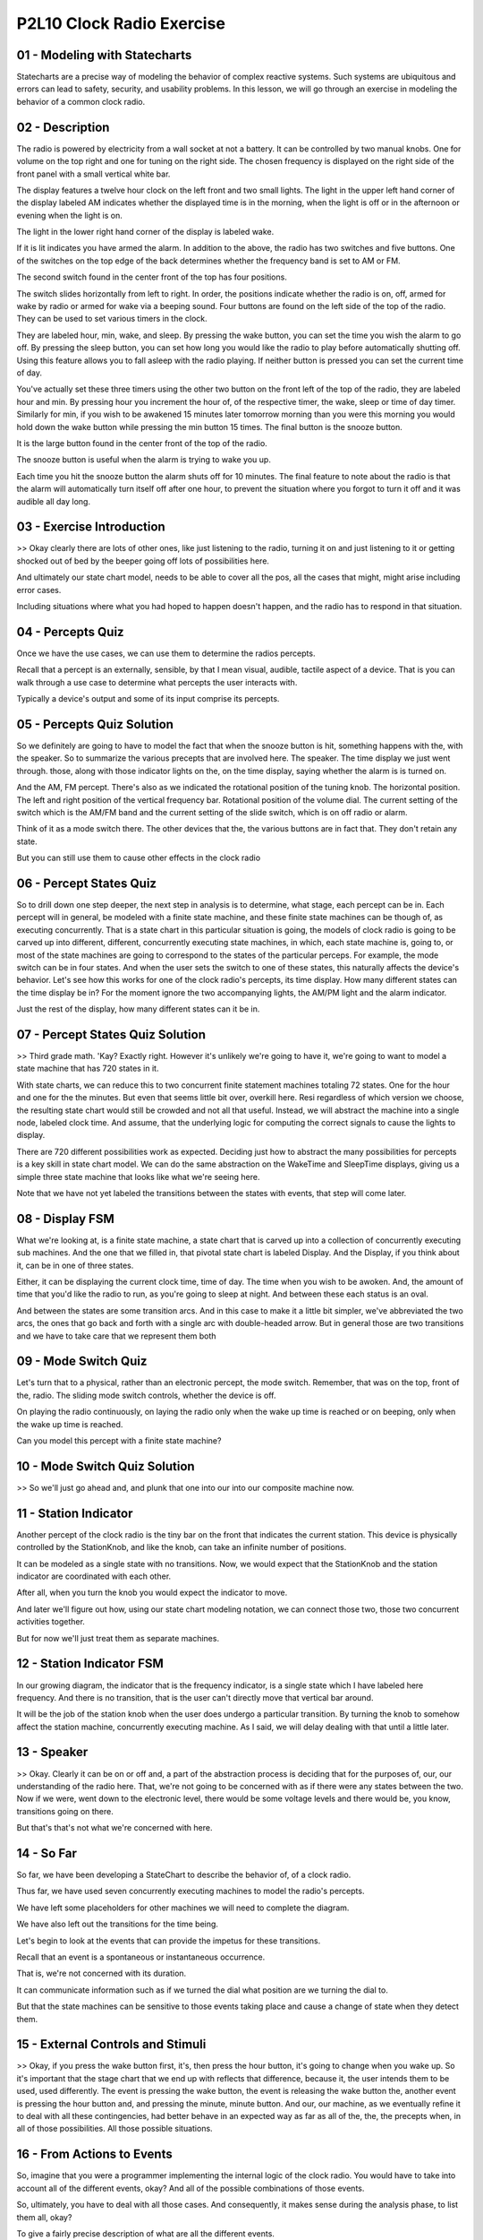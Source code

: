 .. title: P2L10 Clock Radio Exercise 
.. slug: P2L10 Clock Radio Exercise 
.. date: 2016-05-27 23:38:20 UTC-08:00
.. tags: notes, mathjax
.. category: 
.. link: 
.. description: 
.. type: text

P2L10 Clock Radio Exercise
==========================


01 - Modeling with Statecharts
------------------------------

Statecharts are a precise way of modeling the behavior of complex reactive systems. Such systems are ubiquitous and
errors can lead to safety, security, and usability problems. In this lesson, we will go through an exercise in modeling
the behavior of a common clock radio.


02 - Description
----------------

The radio is powered by electricity from a wall socket at not a battery. It can be controlled by two manual knobs. One
for volume on the top right and one for tuning on the right side. The chosen frequency is displayed on the right side of
the front panel with a small vertical white bar.

The display features a twelve hour clock on the left front and two small lights. The light in the upper left hand corner
of the display labeled AM indicates whether the displayed time is in the morning, when the light is off or in the
afternoon or evening when the light is on.

The light in the lower right hand corner of the display is labeled wake.

If it is lit indicates you have armed the alarm. In addition to the above, the radio has two switches and five buttons.
One of the switches on the top edge of the back determines whether the frequency band is set to AM or FM.

The second switch found in the center front of the top has four positions.

The switch slides horizontally from left to right. In order, the positions indicate whether the radio is on, off, armed
for wake by radio or armed for wake via a beeping sound. Four buttons are found on the left side of the top of the
radio. They can be used to set various timers in the clock.

They are labeled hour, min, wake, and sleep. By pressing the wake button, you can set the time you wish the alarm to go
off. By pressing the sleep button, you can set how long you would like the radio to play before automatically shutting
off. Using this feature allows you to fall asleep with the radio playing. If neither button is pressed you can set the
current time of day.

You've actually set these three timers using the other two button on the front left of the top of the radio, they are
labeled hour and min. By pressing hour you increment the hour of, of the respective timer, the wake, sleep or time of
day timer. Similarly for min, if you wish to be awakened 15 minutes later tomorrow morning than you were this morning
you would hold down the wake button while pressing the min button 15 times. The final button is the snooze button.

It is the large button found in the center front of the top of the radio.

The snooze button is useful when the alarm is trying to wake you up.

Each time you hit the snooze button the alarm shuts off for 10 minutes. The final feature to note about the radio is
that the alarm will automatically turn itself off after one hour, to prevent the situation where you forgot to turn it
off and it was audible all day long.


03 - Exercise Introduction
--------------------------

>> Okay clearly there are lots of other ones, like just listening to the radio, turning it on and just listening to it
or getting shocked out of bed by the beeper going off lots of possibilities here.

And ultimately our state chart model, needs to be able to cover all the pos, all the cases that might, might arise
including error cases.

Including situations where what you had hoped to happen doesn't happen, and the radio has to respond in that situation.


04 - Percepts Quiz
------------------

Once we have the use cases, we can use them to determine the radios percepts.


Recall that a percept is an externally, sensible, by that I mean visual, audible, tactile aspect of a device. That is
you can walk through a use case to determine what percepts the user interacts with.


Typically a device's output and some of its input comprise its percepts.


05 - Percepts Quiz Solution
---------------------------

So we definitely are going to have to model the fact that when the snooze button is hit, something happens with the,
with the speaker. So to summarize the various precepts that are involved here. The speaker. The time display we just
went through. those, along with those indicator lights on the, on the time display, saying whether the alarm is is
turned on.

And the AM, FM percept. There's also as we indicated the rotational position of the tuning knob. The horizontal
position. The left and right position of the vertical frequency bar. Rotational position of the volume dial. The current
setting of the switch which is the AM/FM band and the current setting of the slide switch, which is on off radio or
alarm.

Think of it as a mode switch there. The other devices that the, the various buttons are in fact that. They don't retain
any state.

But you can still use them to cause other effects in the clock radio


06 - Percept States Quiz
------------------------

So to drill down one step deeper, the next step in analysis is to determine, what stage, each percept can be in. Each
percept will in general, be modeled with a finite state machine, and these finite state machines can be though of, as
executing concurrently. That is a state chart in this particular situation is going, the models of clock radio is going
to be carved up into different, different, concurrently executing state machines, in which, each state machine is, going
to, or most of the state machines are going to correspond to the states of the particular perceps. For example, the mode
switch can be in four states. And when the user sets the switch to one of these states, this naturally affects the
device's behavior. Let's see how this works for one of the clock radio's percepts, its time display. How many different
states can the time display be in? For the moment ignore the two accompanying lights, the AM/PM light and the alarm
indicator.


Just the rest of the display, how many different states can it be in.


07 - Percept States Quiz Solution
---------------------------------

>> Third grade math. 'Kay? Exactly right. However it's unlikely we're going to have it, we're going to want to model a
state machine that has 720 states in it.


With state charts, we can reduce this to two concurrent finite statement machines totaling 72 states. One for the hour
and one for the the minutes. But even that seems little bit over, overkill here. Resi regardless of which version we
choose, the resulting state chart would still be crowded and not all that useful. Instead, we will abstract the machine
into a single node, labeled clock time. And assume, that the underlying logic for computing the correct signals to cause
the lights to display.


There are 720 different possibilities work as expected. Deciding just how to abstract the many possibilities for
percepts is a key skill in state chart model. We can do the same abstraction on the WakeTime and SleepTime displays,
giving us a simple three state machine that looks like what we're seeing here.


Note that we have not yet labeled the transitions between the states with events, that step will come later.


08 - Display FSM
----------------

What we're looking at, is a finite state machine, a state chart that is carved up into a collection of concurrently
executing sub machines. And the one that we filled in, that pivotal state chart is labeled Display. And the Display, if
you think about it, can be in one of three states.


Either, it can be displaying the current clock time, time of day. The time when you wish to be awoken. And, the amount
of time that you'd like the radio to run, as you're going to sleep at night. And between these each status is an oval.


And between the states are some transition arcs. And in this case to make it a little bit simpler, we've abbreviated the
two arcs, the ones that go back and forth with a single arc with double-headed arrow. But in general those are two
transitions and we have to take care that we represent them both


09 - Mode Switch Quiz
---------------------

Let's turn that to a physical, rather than an electronic percept, the mode switch. Remember, that was on the top, front
of the, radio. The sliding mode switch controls, whether the device is off.


On playing the radio continuously, on laying the radio only when the wake up time is reached or on beeping, only when
the wake up time is reached.


Can you model this percept with a finite state machine?


10 - Mode Switch Quiz Solution
------------------------------

>> So we'll just go ahead and, and plunk that one into our into our composite machine now.


11 - Station Indicator
----------------------

Another percept of the clock radio is the tiny bar on the front that indicates the current station. This device is
physically controlled by the StationKnob, and like the knob, can take an infinite number of positions.


It can be modeled as a single state with no transitions. Now, we would expect that the StationKnob and the station
indicator are coordinated with each other.


After all, when you turn the knob you would expect the indicator to move.


And later we'll figure out how, using our state chart modeling notation, we can connect those two, those two concurrent
activities together.


But for now we'll just treat them as separate machines.


12 - Station Indicator FSM
--------------------------

In our growing diagram, the indicator that is the frequency indicator, is a single state which I have labeled here
frequency. And there is no transition, that is the user can't directly move that vertical bar around.


It will be the job of the station knob when the user does undergo a particular transition. By turning the knob to
somehow affect the station machine, concurrently executing machine. As I said, we will delay dealing with that until a
little later.


13 - Speaker
------------

>> Okay. Clearly it can be on or off and, a part of the abstraction process is deciding that for the purposes of, our,
our understanding of the radio here. That, we're not going to be concerned with as if there were any states between the
two. Now if we were, went down to the electronic level, there would be some voltage levels and there would be, you know,
transitions going on there.


But that's that's not what we're concerned with here.


14 - So Far
-----------

So far, we have been developing a StateChart to describe the behavior of, of a clock radio.


Thus far, we have used seven concurrently executing machines to model the radio's percepts.


We have left some placeholders for other machines we will need to complete the diagram.


We have also left out the transitions for the time being.


Let's begin to look at the events that can provide the impetus for these transitions.


Recall that an event is a spontaneous or instantaneous occurrence.


That is, we're not concerned with its duration.


It can communicate information such as if we turned the dial what position are we turning the dial to.


But that the state machines can be sensitive to those events taking place and cause a change of state when they detect
them.


15 - External Controls and Stimuli
----------------------------------

>> Okay, if you press the wake button first, it's, then press the hour button, it's going to change when you wake up. So
it's important that the stage chart that we end up with reflects that difference, because it, the user intends them to
be used, used differently. The event is pressing the wake button, the event is releasing the wake button the, another
event is pressing the hour button and, and pressing the minute, minute button. And our, our machine, as we eventually
refine it to deal with all these contingencies, had better behave in an expected way as far as all of the, the, the
precepts when, in all of those possibilities. All those possible situations.


16 - From Actions to Events
---------------------------

So, imagine that you were a programmer implementing the internal logic of the clock radio. You would have to take into
account all of the different events, okay? And all of the possible combinations of those events.


So, ultimately, you have to deal with all those cases. And consequently, it makes sense during the analysis phase, to
list them all, okay?


To give a fairly precise description of what are all the different events.


What information comes in along you know, its parameters to those events. And ultimately then, what the system, how the
system's going to respond to those events. And for the purposes of this exercise, I've expressed that in a table in
which we have numbered events, and we have the the description of the event, and then the systems response to that
event. So, listed here at the beginning of that table


17 - Outermost Layer StateChart Quiz
------------------------------------

State charts can be nested. That is a state may have a state chart nested within it. Let's, for a second, step out from
our layer in which we've been modelling and think about the outermost layer of this, of this particular device and work
inward. If you recall the paper I've asked you to read by Harrell the digital watch had the same outermost layer having
to do with whether the batteries are in the watch or not. What might be the analogous situation here, as far as an
outermost state is concerned?


18 - Outermost Layer StateChart Quiz Solution
---------------------------------------------

>> Okay. So we have a two state machine and we have some, two events that, that cause transitions between those states.


19 - Adding Events
------------------

So, here's a, a very simple outermost state chart in which we have an unplugged state and a plugged-in state. The
pulling the plug causes us to go from the plugged-in state to the unplugged state. And I've labeled here, this is not
part of the state chart notation, but


I've labeled here, what the event number is in our table.


So vent number five is the pulling of the plug. Symmetrically, the, going from the unplugged to the plugged-in state is
plugging in the plug, and that's, that's event number six, okay? But for the remainder of the, this exercise, we're only
going to, consider sub states of the plugged-in state.


That is, now, imagine that, the rightmost state here has all of those other concurrently executing machines which we
were, talking about previously.


20 - Event Allocation
---------------------

>> Here are the additions to our machine to handle events 1, 2, 3, 4, 12, and


13. So, with respect to event one, that's the volume knob, that's similar to our station one, for, switching the band
between AM and FM, those are events two and three, one going to the left and one going to the right, and similarly,
sliding the mode switch to the right and left are events twelve and thirteen.


21 - New Sub-Machines
---------------------

>> Yes. >> Okay. And that state then allows us to to press the hour button.


Okay, so pressing that hour button while we are in that state has a different effect than pressing it when we're not in
that state, okay? So, let's see what such a state machine might look like


22 - Setting the Time
---------------------

Now recall that a minute ago I said that we had no spontaneous transitions and yet we have what looks like a spontaneous
transition between the none state and the clock state. We'll see that we are going to need that distinction because the
user can actually have an event here like hitting the arrow button which causes us to move from the none state into the
clock set state.


So we'll come back to that when we get to these other events.


23 - Responses to Events
------------------------

The ultimate value of the clock radio to its user is how it responds to these listed events. Each of the events we have
listed should have some effect on the radio state. Consider what happens when you turn the volume knob.


Certainly you would expect the sound coming from the speaker to be louder. But there is another response. The rotational
position of the knob will also have changed. This is an important piece of feedback to the user, who may be adjusting
the loudness, in the dark of the night.


We can fill this in, this information into, into a table of responses.


24 - Stimulus Response Table Quiz
---------------------------------

So we have three columns. One, one is our event number the second column is the event or stimulus that we're talking
about, and the third column is, just in English, what a, what response we expect from from the clock radio when that
event takes place. Also, we have already talked about Events 5 and 6, so they also can be filled in. See if you can fill
in for the table for


Events 12 and 13, which is sliding that mode switch left and right


25 - Stimulus Response Table Quiz Solution
------------------------------------------

>> So if you were in state On, you'd be one shift to the right would put you into state Off and in the same way Off to
Music and then Music to Alarm.


And similarly for going left. And we can we can list that by saying, using the word if or some conditional. Ultimately
in the code, we are going to have to have a conditional statement that indicates these various possibilities.


26 - Stimulus Response Table
----------------------------

And we can continue this process of filling in the table, with the rest of the responses for each of the, possible
events that are listed in the table.


27 - Timer Events Quiz
----------------------

As with the external events we considered earlier, we need to model any events the internal states respond to.


The most interesting such event is when the clock time reaches the alarm time.


After all, that's why you have a clock radio, right? You want it to go off in the morning and wake you up. What response
should the the, the radio, the clock radio have when those times when, when the clock time reaches the alarm time?


28 - Timer Events Quiz Solution
-------------------------------

>> So recall that we have this timer which is timing up to an hour for how long the radio is going to play or the beeper
is going to beep.


And Jerrod's question is if during that time the user hits the Snooze button to shut them off, whether that timer
resets. I, I don't personally know, but that's an excellent question that the developer would have an answer to.


My, my intuitive reaction is that, no it doesn't reset the timer, it just allows you to snooze a little while longer.


29 - Internal States
--------------------

>> So yeah, we're, we're, we're, we're clocking the minutes and, and and hours as they go by and so there has to be some
timer to do, that particular thing. So, we can add these timers as submachines, and when we do, the results, is, is what
you see here.


30 - Other Internal Events
--------------------------

For other internal states, their events and responses look like the following.


We have, new event 19, which is the alarm timer expiring, we have the snooze timer expiring. And we have the, clock
timer reach the wake time plus one hour. That is, we expect things to be shut off. And for each of those we have what we
expect the response of the clock radio to be.


31 - Guarded Transitions
------------------------

For guarded transitions, earlier we looked at situations where the response to an event is conditioned on a sub-machine
being in a state. For example, with event 20 we had the response that looked like the following.


If in mode music, go to speaker go in the speaker sub-machine to mode playing.


This response can be coded as a transition between the silent state. And the playing state for the speaker that occurs
when event 20 happens.


And there is a guard that looks like the phrase in, in music.


And that particular logical expression is in square, square brackets.


32 - Cascaded Events
--------------------

The second way of coordinating activities would be cascaded events.


In state charts the response to an event can be the broadcasting of another internal event. Because all states listen
for all events, this mechanism can be used to communicate between concurrently executing sub-machines


33 - Example
------------

For example, when the frequency knob is turned, which was event four, three responses are required.


The physical knob ends up in a new position. The radio channel must be changed.


And the white vertical line indicating the current station must be moved.


The position of the vertical bar is in the province of a different machine from the one that was recording the moving of
the knob.


Somehow, it must be, this, this other state must be informed of the new station.


This can be accomplished by using, by issuing a new internal event which we'll just call event A to which the station
machine responds.


34 - Still To Do
----------------

We can do this, the same sort of invention of new events were appropriate to make sure that all of the news cases that
we started out with actually cause the machine or make the radio behave in a way we like or behave. Well, we're going to
stop the exercise here, but there's some things which we would still have to do to get a complete model.


Although this model process, we have undertaken seems quite long there's still some things we'd have to do. We'd have to
indicate what the default states for each of the concurrent machines is. Recall that for a state machine we can indicate
what the state is when we turn things on, and we would need to do that for these concurrent machines.


We would have to place the guards on the transitions where required, and we'd have to invent these in, internal events.


The results of this process can be seen in, in the diagram shown here. [BLANK_AUDIO]


35 - Validation
---------------

We're not quite done however, so far we've been in the, we've been engaged in building the state chart model. Once the
modeling is over, the resulting stays sharp but still be validated.


There are various ways we could, we could perform this check.


We could hold a review that is get a team of people involved in.


I'll walk through the use cases and make sure that each of the concurrent machines is doing what you would expect it to
do. You could do model checking.


Model checking is a, is an automated technique where you can encode all of the concurrent state machines and any
questions or tests. You'd like to determine whether or not the state machine can ever happen in the state machines and
then you can run what's called a model checker to determine whether those things can ever happen.


And we could even and this is similar to but he could have a separate, we could build a simulator of the execution using
some kind of state chart interpreter, which probably others as, as well, including going back to the users with any
questions that arise during this validation process.


36 - Statechart Modeling Method
-------------------------------

So this exercise that we've gone through with the clock radio, really is a, an example of a process which you could use
to do say chart modeling. And here are the step that we went through. We prepared a use cases to start with of typical
uses of the clock radio. We determined the external percepts, that is, what the user can see or hear or feel, with
respect to the device.


We modeled those percepts with states, which may be corresponding to currently executing state machines. We determined
the external controls and the stimuli or actions or user actions that could occur. In doing so, we might model with
additional states and, or add in additional transitions or events. Then we began to consider the responses that the
system have and we did this with a table in which we listed. The various events and the responses of the systems to
those events. We added in some external internal states or state machines to handle the timing situation.


We provided coordination mechanisms including the guarded transitions and new internal events. And added any additional
actions and activities that the clock radio is required to do in order to implement, or, or implement these particular
responses, and then we, we validated the resultant a state chart


37 - Conclusion
---------------

Clock radios are a common consumer device which people can use without any training and without normally making any
mistakes. Never the less they are complex, as the state chart we have produced indicates. In fact, the clock radio that
I have at home has a bug in it. If you get awakened by the radio, turn it off and then change the alarm time to a later
time. For example, to waking your spouse, the radio comes back on. It still thinks that within, that it is within the
hour window. Okay I call that a bug and


I think that the original designers of the radio should have detected this particular situation and change that
implementation. In any case it is only by carefully modeling and validation that such situations can be avoided.


State charts are a device that can help you do that careful thinking and hopefully lead to better implementations,
better understanding of complex situations and ultimately better implementations of them.


